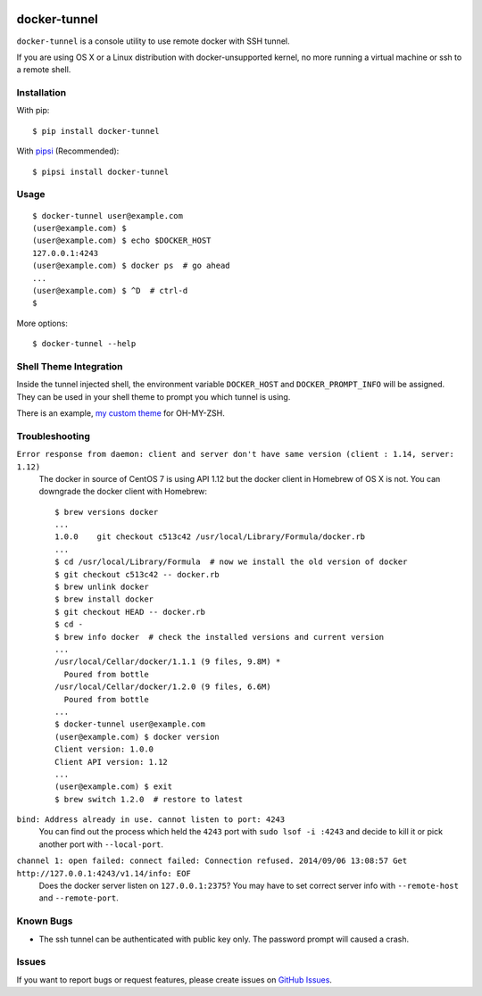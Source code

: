|Build Status| |PyPI Version| |PyPI Downloads| |Wheel Status|

docker-tunnel
=============

``docker-tunnel`` is a console utility to use remote docker with SSH tunnel.

If you are using OS X or a Linux distribution with docker-unsupported kernel,
no more running a virtual machine or ssh to a remote shell.


Installation
------------

With pip::

    $ pip install docker-tunnel

With pipsi_ (Recommended)::

    $ pipsi install docker-tunnel


Usage
-----

::

    $ docker-tunnel user@example.com
    (user@example.com) $
    (user@example.com) $ echo $DOCKER_HOST
    127.0.0.1:4243
    (user@example.com) $ docker ps  # go ahead
    ...
    (user@example.com) $ ^D  # ctrl-d
    $

More options::

    $ docker-tunnel --help


Shell Theme Integration
-----------------------

Inside the tunnel injected shell, the environment variable ``DOCKER_HOST`` and ``DOCKER_PROMPT_INFO`` will be assigned. They can be used in your shell theme to prompt you which tunnel is using.

There is an example, `my custom theme`_ for OH-MY-ZSH.


Troubleshooting
---------------

``Error response from daemon: client and server don't have same version (client : 1.14, server: 1.12)``
  The docker in source of CentOS 7 is using API 1.12 but the docker client in Homebrew of OS X is not. You can downgrade the docker client with Homebrew::

      $ brew versions docker
      ...
      1.0.0    git checkout c513c42 /usr/local/Library/Formula/docker.rb
      ...
      $ cd /usr/local/Library/Formula  # now we install the old version of docker
      $ git checkout c513c42 -- docker.rb
      $ brew unlink docker
      $ brew install docker
      $ git checkout HEAD -- docker.rb
      $ cd -
      $ brew info docker  # check the installed versions and current version
      ...
      /usr/local/Cellar/docker/1.1.1 (9 files, 9.8M) *
        Poured from bottle
      /usr/local/Cellar/docker/1.2.0 (9 files, 6.6M)
        Poured from bottle
      ...
      $ docker-tunnel user@example.com
      (user@example.com) $ docker version
      Client version: 1.0.0
      Client API version: 1.12
      ...
      (user@example.com) $ exit
      $ brew switch 1.2.0  # restore to latest


``bind: Address already in use. cannot listen to port: 4243``
  You can find out the process which held the ``4243`` port with ``sudo lsof -i :4243`` and decide to kill it or pick another port with ``--local-port``.


``channel 1: open failed: connect failed: Connection refused. 2014/09/06 13:08:57 Get http://127.0.0.1:4243/v1.14/info: EOF``
  Does the docker server listen on ``127.0.0.1:2375``? You may have to set correct server info with ``--remote-host`` and ``--remote-port``.


Known Bugs
----------

- The ssh tunnel can be authenticated with public key only. The password prompt will caused a crash.


Issues
------

If you want to report bugs or request features, please create issues on
`GitHub Issues <https://github.com/tonyseek/docker-tunnel/issues>`_.


.. _pipsi: https://github.com/mitsuhiko/pipsi
.. _`my custom theme`: https://github.com/tonyseek/oh-my-zsh-seeker-theme

.. |Build Status| image:: https://travis-ci.org/tonyseek/docker-tunnel.svg?branch=master,develop
   :target: https://travis-ci.org/tonyseek/docker-tunnel
   :alt: Build Status
.. |Wheel Status| image:: https://pypip.in/wheel/docker-tunnel/badge.svg
   :target: https://warehouse.python.org/project/docker-tunnel
   :alt: Wheel Status
.. |PyPI Version| image:: https://img.shields.io/pypi/v/docker-tunnel.svg
   :target: https://pypi.python.org/pypi/docker-tunnel
   :alt: PyPI Version
.. |PyPI Downloads| image:: https://img.shields.io/pypi/dm/docker-tunnel.svg
   :target: https://pypi.python.org/pypi/docker-tunnel
   :alt: Downloads
